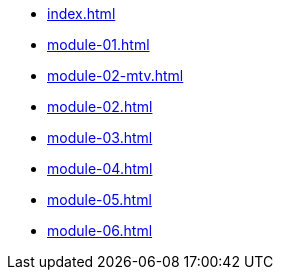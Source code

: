 * xref:index.adoc[]
* xref:module-01.adoc[]
* xref:module-02-mtv.adoc[]
* xref:module-02.adoc[]
* xref:module-03.adoc[]
* xref:module-04.adoc[]
* xref:module-05.adoc[]
* xref:module-06.adoc[]
